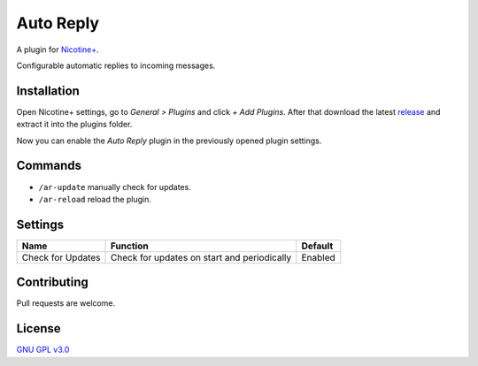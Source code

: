 Auto Reply
============

A plugin for `Nicotine+`_.

Configurable automatic replies to incoming messages.


Installation
------------

Open Nicotine+ settings, go to *General > Plugins* and click *+ Add
Plugins*. After that download the latest `release`_ and extract it into
the plugins folder.

Now you can enable the *Auto Reply* plugin in the previously
opened plugin settings.


Commands
--------

- ``/ar-update`` manually check for updates.
- ``/ar-reload`` reload the plugin.


Settings
--------

+---------------------+-----------------------------------------------------------------------------------------+----------------------------------------------------------------------+
| Name                | Function                                                                                | Default                                                              |
+=====================+=========================================================================================+======================================================================+
| Check for Updates   | Check for updates on start and periodically                                             | Enabled                                                              |
+---------------------+-----------------------------------------------------------------------------------------+----------------------------------------------------------------------+


Contributing
------------

Pull requests are welcome.


License
-------

`GNU GPL v3.0`_

.. _Nicotine+: https://nicotine-plus.github.io/nicotine-plus/
.. _release: https://github.com/Nachtalb/auto_reply/releases
.. _GNU GPL v3.0: https://github.com/Nachtalb/auto_reply/blob/master/LICENSE

